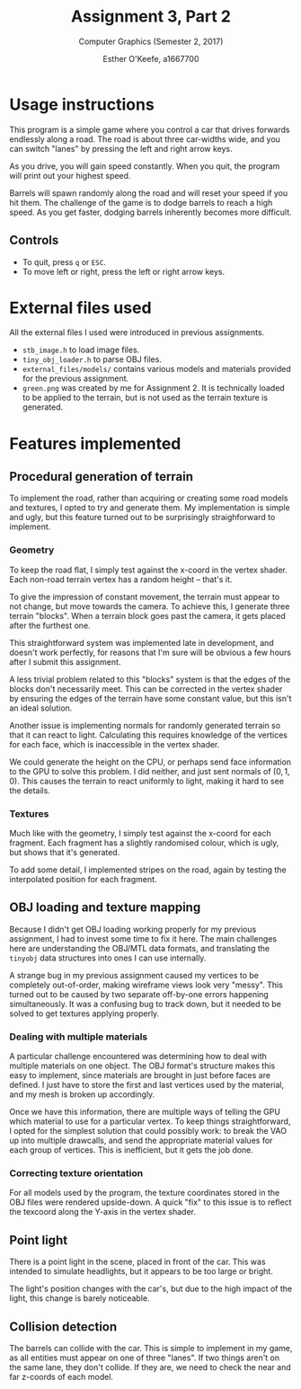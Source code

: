 #+Title: Assignment 3, Part 2
#+Subtitle: Computer Graphics (Semester 2, 2017)
#+Author: Esther O'Keefe, a1667700
#+Options: toc:nil date:nil

# TODO: Turn this into an actual report on features completed.
# TODO: Export to =report.pdf=.

* Usage instructions

This program is a simple game where you control a car that drives forwards
endlessly along a road. The road is about three car-widths wide, and you can
switch "lanes" by pressing the left and right arrow keys.

As you drive, you will gain speed constantly. When you quit, the program will
print out your highest speed.

Barrels will spawn randomly along the road and will reset your speed if you hit
them. The challenge of the game is to dodge barrels to reach a high speed. As
you get faster, dodging barrels inherently becomes more difficult.

** Controls

- To quit, press =q= or =ESC=.
- To move left or right, press the left or right arrow keys.

* External files used

All the external files I used were introduced in previous assignments.

- =stb_image.h= to load image files.
- =tiny_obj_loader.h= to parse OBJ files.
- =external_files/models/= contains various models and materials provided for
  the previous assignment.
- =green.png= was created by me for Assignment 2. It is technically loaded to be
  applied to the terrain, but is not used as the terrain texture is generated.


* Features implemented

** Procedural generation of terrain

To implement the road, rather than acquiring or creating some road models and
textures, I opted to try and generate them. My implementation is simple and
ugly, but this feature turned out to be surprisingly straighforward to
implement.

*** Geometry

To keep the road flat, I simply test against the x-coord in the vertex shader.
Each non-road terrain vertex has a random height -- that's it.

To give the impression of constant movement, the terrain must appear to not
change, but move towards the camera. To achieve this, I generate three terrain
"blocks". When a terrain block goes past the camera, it gets placed after the
furthest one.

This straightforward system was implemented late in development, and doesn't
work perfectly, for reasons that I'm sure will be obvious a few hours after I
submit this assignment.

A less trivial problem related to this "blocks" system is that the edges of the
blocks don't necessarily meet. This can be corrected in the vertex shader by
ensuring the edges of the terrain have some constant value, but this isn't an
ideal solution.

Another issue is implementing normals for randomly generated terrain so that it
can react to light. Calculating this requires knowledge of the vertices for each
face, which is inaccessible in the vertex shader.

We could generate the height on the CPU, or perhaps send face information to the
GPU to solve this problem. I did neither, and just sent normals of $(0, 1, 0)$.
This causes the terrain to react uniformly to light, making it hard to see the
details.

*** Textures

Much like with the geometry, I simply test against the x-coord for each
fragment. Each fragment has a slightly randomised colour, which is ugly, but
shows that it's generated.

To add some detail, I implemented stripes on the road, again by testing the
interpolated position for each fragment.


** OBJ loading and texture mapping

Because I didn't get OBJ loading working properly for my previous assignment, I
had to invest some time to fix it here. The main challenges here are
understanding the OBJ/MTL data formats, and translating the =tinyobj= data
structures into ones I can use internally.

A strange bug in my previous assignment caused my vertices to be completely
out-of-order, making wireframe views look very "messy". This turned out to be
caused by two separate off-by-one errors happening simultaneously. It was a
confusing bug to track down, but it needed to be solved to get textures applying
properly.

*** Dealing with multiple materials

A particular challenge encountered was determining how to deal with multiple
materials on one object. The OBJ format's structure makes this easy to
implement, since materials are brought in just before faces are defined. I just
have to store the first and last vertices used by the material, and my mesh is
broken up accordingly.

Once we have this information, there are multiple ways of telling the GPU which
material to use for a particular vertex. To keep things straightforward, I opted
for the simplest solution that could possibly work: to break the VAO up into
multiple drawcalls, and send the appropriate material values for each group of
vertices. This is inefficient, but it gets the job done.

*** Correcting texture orientation

For all models used by the program, the texture coordinates stored in the OBJ
files were rendered upside-down. A quick "fix" to this issue is to reflect the
texcoord along the Y-axis in the vertex shader.

** Point light

There is a point light in the scene, placed in front of the car. This was
intended to simulate headlights, but it appears to be too large or bright.

The light's position changes with the car's, but due to the high impact of the
light, this change is barely noticeable.

** Collision detection

The barrels can collide with the car. This is simple to implement in my game, as
all entities must appear on one of three "lanes". If two things aren't on the
same lane, they don't collide. If they are, we need to check the near and far
z-coords of each model.
